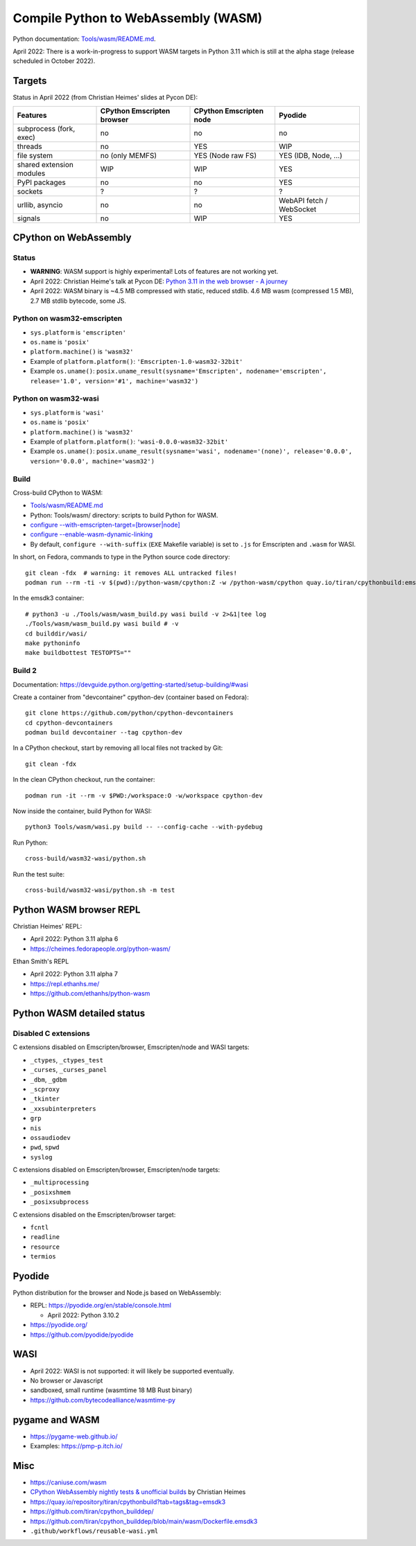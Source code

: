 ++++++++++++++++++++++++++++++++++++
Compile Python to WebAssembly (WASM)
++++++++++++++++++++++++++++++++++++

Python documentation: `Tools/wasm/README.md <https://github.com/python/cpython/blob/main/Tools/wasm/README.md>`_.

April 2022: There is a work-in-progress to support WASM targets in Python 3.11
which is still at the alpha stage (release scheduled in October 2022).

Targets
=======

Status in April 2022 (from Christian Heimes' slides at Pycon DE):

========================  ==================  ==================  =========================
Features                  CPython Emscripten  CPython Emscripten  Pyodide
                          browser             node
========================  ==================  ==================  =========================
subprocess (fork, exec)   no                  no                  no
threads                   no                  YES                 WIP
file system               no (only MEMFS)     YES (Node raw FS)   YES (IDB, Node, ...)
shared extension modules  WIP                 WIP                 YES
PyPI packages             no                  no                  YES
sockets                   ?                   ?                   ?
urllib, asyncio           no                  no                  WebAPI fetch / WebSocket
signals                   no                  WIP                 YES
========================  ==================  ==================  =========================

CPython on WebAssembly
======================

Status
------

* **WARNING**: WASM support is highly experimental! Lots of features are not working yet.
* April 2022: Christian Heime's talk at Pycon DE:
  `Python 3.11 in the web browser - A journey
  <https://speakerdeck.com/tiran/python-3-dot-11-in-the-web-browser-a-journey-pycon-de-2022-keynote>`_
* April 2022: WASM binary is ~4.5 MB compressed with static, reduced stdlib.
  4.6 MB wasm (compressed 1.5 MB), 2.7 MB stdlib bytecode, some JS.

Python on wasm32-emscripten
---------------------------

* ``sys.platform`` is ``'emscripten'``
* ``os.name`` is ``'posix'``
* ``platform.machine()`` is ``'wasm32'``
* Example of ``platform.platform()``: ``'Emscripten-1.0-wasm32-32bit'``
* Example ``os.uname()``: ``posix.uname_result(sysname='Emscripten', nodename='emscripten', release='1.0', version='#1', machine='wasm32')``

Python on wasm32-wasi
---------------------

* ``sys.platform`` is ``'wasi'``
* ``os.name`` is ``'posix'``
* ``platform.machine()`` is ``'wasm32'``
* Example of ``platform.platform()``: ``'wasi-0.0.0-wasm32-32bit'``
* Example ``os.uname()``: ``posix.uname_result(sysname='wasi', nodename='(none)', release='0.0.0', version='0.0.0', machine='wasm32')``

Build
-----

Cross-build CPython to WASM:

* `Tools/wasm/README.md <https://github.com/python/cpython/blob/main/Tools/wasm/README.md>`_
* Python: Tools/wasm/ directory: scripts to build Python for WASM.
* `configure \-\-with-emscripten-target=[browser|node]
  <https://docs.python.org/dev/using/configure.html#cmdoption-with-emscripten-target>`_
* `configure \-\-enable-wasm-dynamic-linking
  <https://docs.python.org/dev/using/configure.html#cmdoption-enable-wasm-dynamic-linking>`_
* By default, ``configure --with-suffix`` (``EXE`` Makefile variable) is set to
  ``.js`` for Emscripten and ``.wasm`` for WASI.

In short, on Fedora, commands to type in the Python source code directory::

    git clean -fdx  # warning: it removes ALL untracked files!
    podman run --rm -ti -v $(pwd):/python-wasm/cpython:Z -w /python-wasm/cpython quay.io/tiran/cpythonbuild:emsdk3

In the emsdk3 container::

    # python3 -u ./Tools/wasm/wasm_build.py wasi build -v 2>&1|tee log
    ./Tools/wasm/wasm_build.py wasi build # -v
    cd builddir/wasi/
    make pythoninfo
    make buildbottest TESTOPTS=""

Build 2
-------

Documentation: https://devguide.python.org/getting-started/setup-building/#wasi

Create a container from "devcontainer" cpython-dev (container based on Fedora)::

    git clone https://github.com/python/cpython-devcontainers
    cd cpython-devcontainers
    podman build devcontainer --tag cpython-dev

In a CPython checkout, start by removing all local files not tracked by Git::

    git clean -fdx

In the clean CPython checkout, run the container::

    podman run -it --rm -v $PWD:/workspace:O -w/workspace cpython-dev

Now inside the container, build Python for WASI::

    python3 Tools/wasm/wasi.py build -- --config-cache --with-pydebug

Run Python::

    cross-build/wasm32-wasi/python.sh

Run the test suite::

    cross-build/wasm32-wasi/python.sh -m test


Python WASM browser REPL
========================

Christian Heimes' REPL:

* April 2022: Python 3.11 alpha 6
* https://cheimes.fedorapeople.org/python-wasm/

Ethan Smith's REPL

* April 2022: Python 3.11 alpha 7
* https://repl.ethanhs.me/
* https://github.com/ethanhs/python-wasm

Python WASM detailed status
===========================

Disabled C extensions
---------------------

C extensions disabled on Emscripten/browser, Emscripten/node and WASI targets:

* ``_ctypes``, ``_ctypes_test``
* ``_curses``, ``_curses_panel``
* ``_dbm``, ``_gdbm``
* ``_scproxy``
* ``_tkinter``
* ``_xxsubinterpreters``
* ``grp``
* ``nis``
* ``ossaudiodev``
* ``pwd``, ``spwd``
* ``syslog``

C extensions disabled on Emscripten/browser, Emscripten/node targets:

* ``_multiprocessing``
* ``_posixshmem``
* ``_posixsubprocess``

C extensions disabled on the Emscripten/browser target:

* ``fcntl``
* ``readline``
* ``resource``
* ``termios``

Pyodide
=======

Python distribution for the browser and Node.js based on WebAssembly:

* REPL: https://pyodide.org/en/stable/console.html

  * April 2022: Python 3.10.2

* https://pyodide.org/
* https://github.com/pyodide/pyodide

WASI
====

* April 2022: WASI is not supported: it will likely be supported eventually.
* No browser or Javascript
* sandboxed, small runtime (wasmtime 18 MB Rust binary)
* https://github.com/bytecodealliance/wasmtime-py

pygame and WASM
===============

* https://pygame-web.github.io/
* Examples: https://pmp-p.itch.io/

Misc
====

* https://caniuse.com/wasm
* `CPython WebAssembly nightly tests & unofficial builds
  <https://github.com/tiran/cpython-wasm-test>`_
  by Christian Heimes
* https://quay.io/repository/tiran/cpythonbuild?tab=tags&tag=emsdk3
* https://github.com/tiran/cpython_builddep/
* https://github.com/tiran/cpython_builddep/blob/main/wasm/Dockerfile.emsdk3
* ``.github/workflows/reusable-wasi.yml``
